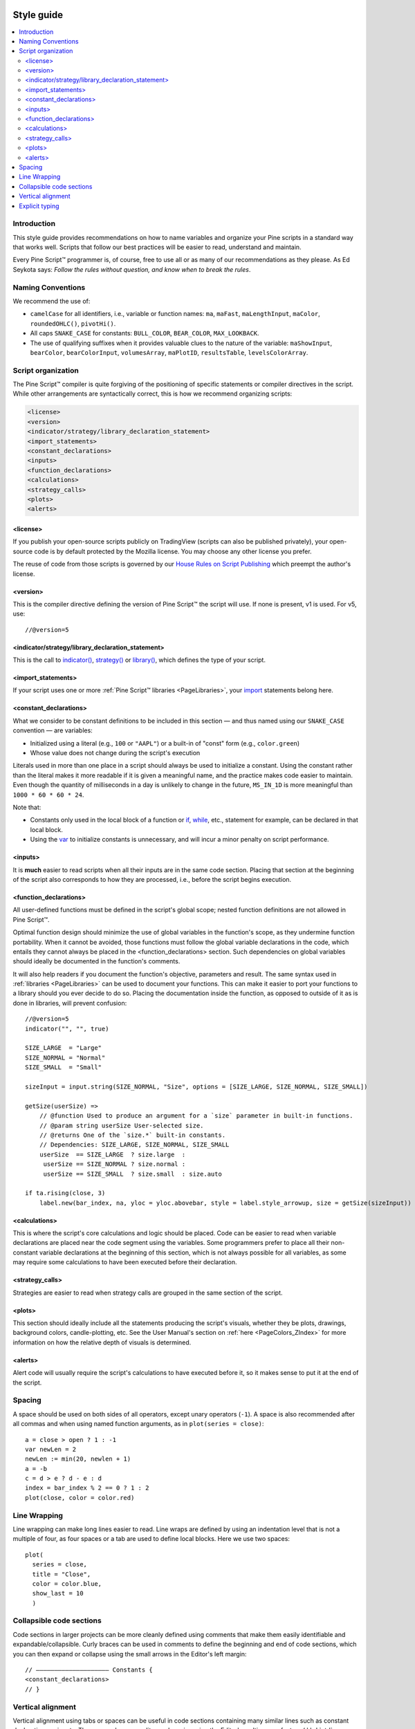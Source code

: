 .. _PageStyleGuide:

.. image:: /images/Pine_Script_logo_small.png
   :alt: Pine Script™
   :target: https://www.tradingview.com/pine-script-docs/en/v5/index.html
   :align: right
   :width: 50
   :height: 50

Style guide
===========

.. contents:: :local:
    :depth: 2



Introduction
------------

This style guide provides recommendations on how to name variables and organize your Pine scripts in a standard way that works well. 
Scripts that follow our best practices will be easier to read, understand and maintain. 

Every Pine Script™ programmer is, of course, free to use all or as many of our recommendations as they please. 
As Ed Seykota says: *Follow the rules without question, and know when to break the rules*.



Naming Conventions
------------------

We recommend the use of:

- ``camelCase`` for all identifiers, i.e., variable or function names: ``ma``, ``maFast``, ``maLengthInput``, ``maColor``, ``roundedOHLC()``, ``pivotHi()``.
- All caps ``SNAKE_CASE`` for constants: ``BULL_COLOR``, ``BEAR_COLOR``, ``MAX_LOOKBACK``.
- The use of qualifying suffixes when it provides valuable clues to the nature of the variable: ``maShowInput``, ``bearColor``, ``bearColorInput``, ``volumesArray``, ``maPlotID``, ``resultsTable``, ``levelsColorArray``.



Script organization
-------------------

The Pine Script™ compiler is quite forgiving of the positioning of specific statements or compiler directives in the script. While other arrangements are syntactically correct, this is how we recommend organizing scripts:

.. code-block:: text

    <license>
    <version>
    <indicator/strategy/library_declaration_statement>
    <import_statements>
    <constant_declarations>
    <inputs>
    <function_declarations>
    <calculations>
    <strategy_calls>
    <plots>
    <alerts>



<license>
^^^^^^^^^

If you publish your open-source scripts publicly on TradingView (scripts can also be published privately), 
your open-source code is by default protected by the Mozilla license. You may choose any other license you prefer.

The reuse of code from those scripts is governed by our `House Rules on Script Publishing <https://www.tradingview.com/house-rules/?solution=43000590599>`__ 
which preempt the author's license.



<version>
^^^^^^^^^

This is the compiler directive defining the version of Pine Script™ the script will use. If none is present, v1 is used. For v5, use::

    //@version=5



<indicator/strategy/library_declaration_statement>
^^^^^^^^^^^^^^^^^^^^^^^^^^^^^^^^^^^^^^^^^^^^^^^^^^

This is the call to `indicator() <https://www.tradingview.com/pine-script-reference/v5/#fun_indicator>`__, 
`strategy() <https://www.tradingview.com/pine-script-reference/v5/#fun_strategy>`__ or  
`library() <https://www.tradingview.com/pine-script-reference/v5/#fun_library>`__, which defines the type of your script.



<import_statements>
^^^^^^^^^^^^^^^^^^^

If your script uses one or more :ref:`Pine Script™ libraries <PageLibraries>`, your `import <https://www.tradingview.com/pine-script-reference/v5/#op_import>`__ statements belong here.



<constant_declarations>
^^^^^^^^^^^^^^^^^^^^^^^

What we consider to be constant definitions to be included in this section — and thus named using our ``SNAKE_CASE`` convention — are variables:

- Initialized using a literal (e.g., ``100`` or ``"AAPL"``) or a built-in of "const" form (e.g., ``color.green``)
- Whose value does not change during the script's execution

Literals used in more than one place in a script should always be used to initialize a constant. 
Using the constant rather than the literal makes it more readable if it is given a meaningful name, and the practice makes code easier to maintain. 
Even though the quantity of milliseconds in a day is unlikely to change in the future, ``MS_IN_1D`` is more meaningful than ``1000 * 60 * 60 * 24``.

Note that:

- Constants only used in the local block of a function or `if <https://www.tradingview.com/pine-script-reference/v5/#op_if>`__, 
  `while <https://www.tradingview.com/pine-script-reference/v5/#op_while>`__, etc., statement for example, can be declared in that local block.
- Using the `var <https://www.tradingview.com/pine-script-reference/v5/#op_var>`__ to initialize constants is unnecessary, and will incur a minor penalty on script performance.



<inputs>
^^^^^^^^

It is **much** easier to read scripts when all their inputs are in the same code section. 
Placing that section at the beginning of the script also corresponds to how they are processed, i.e., before the script begins execution.



.. _PageStyleGuide_FunctionDeclarations:

<function_declarations>
^^^^^^^^^^^^^^^^^^^^^^^

All user-defined functions must be defined in the script's global scope; nested function definitions are not allowed in Pine Script™.

Optimal function design should minimize the use of global variables in the function's scope, as they undermine function portability. 
When it cannot be avoided, those functions must follow the global variable declarations in the code, which entails they cannot always be placed in the <function_declarations> section. 
Such dependencies on global variables should ideally be documented in the function's comments.

It will also help readers if you document the function's objective, parameters and result. 
The same syntax used in :ref:`libraries <PageLibraries>` can be used to document your functions. 
This can make it easier to port your functions to a library should you ever decide to do so. 
Placing the documentation inside the function, as opposed to outside of it as is done in libraries, will prevent confusion::


    //@version=5
    indicator("", "", true)
    
    SIZE_LARGE  = "Large"
    SIZE_NORMAL = "Normal"
    SIZE_SMALL  = "Small"

    sizeInput = input.string(SIZE_NORMAL, "Size", options = [SIZE_LARGE, SIZE_NORMAL, SIZE_SMALL])

    getSize(userSize) =>
        // @function Used to produce an argument for a `size` parameter in built-in functions.
        // @param string userSize User-selected size.
        // @returns One of the `size.*` built-in constants.
        // Dependencies: SIZE_LARGE, SIZE_NORMAL, SIZE_SMALL
        userSize  == SIZE_LARGE  ? size.large  :
         userSize == SIZE_NORMAL ? size.normal :
         userSize == SIZE_SMALL  ? size.small  : size.auto

    if ta.rising(close, 3)
        label.new(bar_index, na, yloc = yloc.abovebar, style = label.style_arrowup, size = getSize(sizeInput))



<calculations>
^^^^^^^^^^^^^^

This is where the script's core calculations and logic should be placed. 
Code can be easier to read when variable declarations are placed near the code segment using the variables. 
Some programmers prefer to place all their non-constant variable declarations at the beginning of this section, 
which is not always possible for all variables, as some may require some calculations to have been executed before their declaration.



<strategy_calls>
^^^^^^^^^^^^^^^^

Strategies are easier to read when strategy calls are grouped in the same section of the script.



<plots>
^^^^^^^

This section should ideally include all the statements producing the script's visuals, whether they be plots, drawings, background colors, candle-plotting, etc. 
See the User Manual's section on :ref:`here <PageColors_ZIndex>` for more information on how the relative depth of visuals is determined.



<alerts>
^^^^^^^^

Alert code will usually require the script's calculations to have executed before it, so it makes sense to put it at the end of the script.



Spacing
-------

A space should be used on both sides of all operators, except unary operators (``-1``). 
A space is also recommended after all commas and when using named function arguments, as in ``plot(series = close)``::

    a = close > open ? 1 : -1
    var newLen = 2
    newLen := min(20, newlen + 1)
    a = -b
    c = d > e ? d - e : d
    index = bar_index % 2 == 0 ? 1 : 2
    plot(close, color = color.red)



Line Wrapping
-------------

Line wrapping can make long lines easier to read. 
Line wraps are defined by using an indentation level that is not a multiple of four, as four spaces or a tab are used to define local blocks. 
Here we use two spaces::

    plot(
      series = close,
      title = "Close",
      color = color.blue,
      show_last = 10
      )



Collapsible code sections
-------------------------

Code sections in larger projects can be more cleanly defined using comments that make them easily identifiable and expandable/collapsible. 
Curly braces can be used in comments to define the beginning and end of code sections, which you can then expand or collapse using the small arrows in the Editor's left margin::

    // ———————————————————— Constants {
    <constant_declarations>
    // }



Vertical alignment
------------------

Vertical alignment using tabs or spaces can be useful in code sections containing many similar lines such as constant declarations or inputs. 
They can make mass edits much easier using the Editor's multi-cursor feature (:kbd:`ctrl` + :kbd:`alt` + :kbd:`🠅`/:kbd:`🠇`)::

    // ———————————————————— Constants {

    // Colors used as defaults in inputs.
    color COLOR_AQUA    = #0080FFff
    color COLOR_BLACK   = #000000ff
    color COLOR_BLUE    = #013BCAff
    color COLOR_CORAL   = #FF8080ff
    color COLOR_GOLD    = #CCCC00ff
    // }



Explicit typing
---------------

Including the type of variables when declaring them is not required and is usually overkill for small scripts; we rarely use it in this manual. 
It can be useful to make the type of a function's result clearer, and to distinguish a variable's declaration (using ``=``) from its reassignments (using ``:=``). 
Using explicit typing can also make it easier for readers to find their way in larger scripts. We use explicit typing in both variable declarations here::

    //@version=5
    indicator("", "", true)
    var float allTimeHi = high
    allTimeHi := math.max(allTimeHi, high)
    bool newAllTimeHi = ta.change(allTimeHi)
    plot(allTimeHi)
    plotchar(newAllTimeHi, "newAllTimeHi", "•", location.top, size = size.tiny)


.. image:: /images/TradingView-Logo-Block.svg
    :width: 200px
    :align: center
    :target: https://www.tradingview.com/